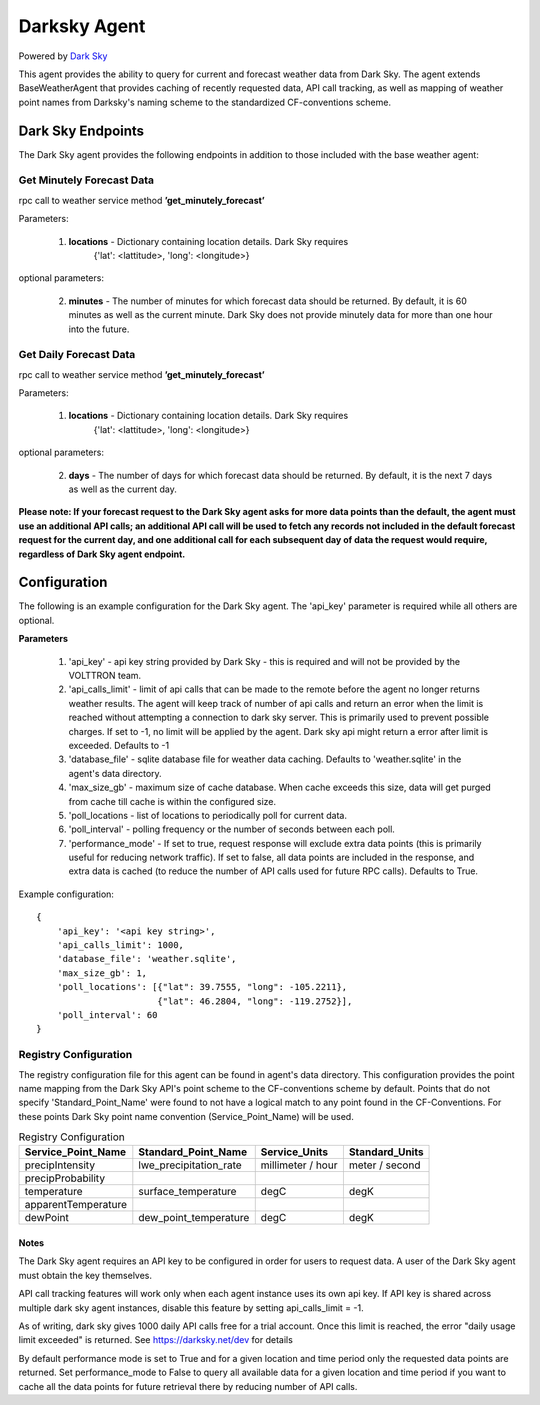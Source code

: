 .. _Darksky Agent:

=============
Darksky Agent
=============

Powered by `Dark Sky <https://darksky.net/dev>`_

This agent provides the ability to query for current and forecast weather
data from Dark Sky. The agent extends BaseWeatherAgent that provides caching of
recently requested data, API call tracking, as well as mapping of weather
point names from Darksky's naming scheme to the standardized CF-conventions scheme.

******************
Dark Sky Endpoints
******************
The Dark Sky agent provides the following endpoints in addition to those
included with the base weather agent:

Get Minutely Forecast Data
--------------------------
rpc call to weather service method **’get_minutely_forecast’**

Parameters:

    1. **locations** - Dictionary containing location details. Dark Sky requires
        {'lat': <lattitude>, 'long': <longitude>}

optional parameters:

    2. **minutes** - The number of minutes for which forecast data should be
       returned. By default, it is 60 minutes as well as the current minute.
       Dark Sky does not provide minutely data for more than one hour into the
       future.

Get Daily Forecast Data
-----------------------
rpc call to weather service method **’get_minutely_forecast’**

Parameters:

    1. **locations** - Dictionary containing location details. Dark Sky requires
        {'lat': <lattitude>, 'long': <longitude>}

optional parameters:

    2. **days** - The number of days for which forecast data should be
       returned. By default, it is the next 7 days as well as the current day.


**Please note: If your forecast request to the Dark Sky agent asks for more data
points than the default, the agent must use an additional API calls; an
additional API call will be used to fetch any records not included in the
default forecast request for the current day, and one additional call for each
subsequent day of data the request would require, regardless of Dark Sky agent
endpoint.**

*************
Configuration
*************

The following is an example configuration for the Dark Sky agent. The 'api_key'
parameter is required while all others are optional.

**Parameters**

 1. 'api_key' - api key string provided by Dark Sky - this is required and will not be provided by the VOLTTRON team.
 2. 'api_calls_limit' - limit of api calls that can be made to the remote before the agent no longer returns weather
    results. The agent will keep track of number of api calls and return an error when the limit is reached without
    attempting a connection to dark sky server. This is primarily used to prevent possible charges. If set to -1, no
    limit will be applied by the agent. Dark sky api might return a error after limit is exceeded. Defaults to -1
 3. 'database_file' - sqlite database file for weather data caching. Defaults to 'weather.sqlite' in the agent's data directory.
 4. 'max_size_gb' - maximum size of cache database. When cache exceeds this size, data will get purged from cache till
    cache is within the configured size.
 5. 'poll_locations - list of locations to periodically poll for current data.
 6. 'poll_interval' - polling frequency or the number of seconds between each poll.
 7. 'performance_mode' - If set to true, request response will exclude extra data points (this is primarily useful for
    reducing network traffic). If set to false, all data points are included in the response, and extra data is cached
    (to reduce the number of API calls used for future RPC calls). Defaults to True.

Example configuration:

::

    {
        'api_key': '<api key string>',
        'api_calls_limit': 1000,
        'database_file': 'weather.sqlite',
        'max_size_gb': 1,
        'poll_locations': [{"lat": 39.7555, "long": -105.2211},
                           {"lat": 46.2804, "long": -119.2752}],
        'poll_interval': 60
    }

Registry Configuration
----------------------
The registry configuration file for this agent can be found in agent's data
directory. This configuration provides the point name mapping from the Dark Sky
API's point scheme to the CF-conventions scheme by default. Points that do not
specify 'Standard_Point_Name' were found to not have a logical match to any
point found in the CF-Conventions. For these points Dark Sky point name
convention (Service_Point_Name) will be used.

.. csv-table:: Registry Configuration
    :header: Service_Point_Name,Standard_Point_Name,Service_Units,Standard_Units

    precipIntensity,lwe_precipitation_rate,millimeter / hour,meter / second
    precipProbability,,,
    temperature,surface_temperature,degC,degK
    apparentTemperature,,,
    dewPoint,dew_point_temperature,degC,degK

Notes
~~~~~
The Dark Sky agent requires an API key to be configured in order for users to
request data. A user of the Dark Sky agent must obtain the key themselves.

API call tracking features will work only when each agent instance uses its own api key. 
If API key is shared across multiple dark sky agent instances, disable this feature 
by setting  api_calls_limit = -1.

As of writing, dark sky gives 1000 daily API calls free for a trial account. Once this limit is reached,
the error "daily usage limit exceeded" is returned. See https://darksky.net/dev for details

By default performance mode is set to True and for a given location and time period only the requested
data points are returned. Set performance_mode to False to query all available data for a given location
and time period if you want to cache all the data points for future retrieval there by reducing number of API calls.
